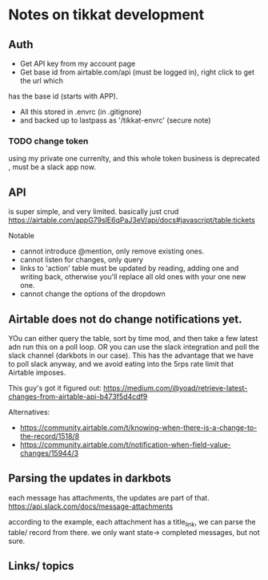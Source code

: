 * Notes on tikkat development




** Auth

- Get API key from my account page
- Get base id from airtable.com/api (must be logged in), right click to get the url which
has the base id (starts with APP).
- All this stored in .envrc (in .gitignore)
- and backed up to lastpass as '/tikkat-envrc' (secure note)


*** TODO change token

using my private one currenlty, and this whole token business is
deprecated , must be a slack app now.


** API 
is super simple, and very limited.  basically just crud
https://airtable.com/appG79slE6qPaJ3eV/api/docs#javascript/table:tickets


Notable
- cannot introduce @mention, only remove existing ones.
- cannot listen for changes, only query
- links to 'action' table must be updated by reading, adding one and
  writing back, otherwise you'll replace all old ones with your one
  new one.
- cannot change the options of the dropdown




** Airtable does not do change notifications yet.  
YOu can either query the table, sort by time mod, and then take a few
latest adn run this on a poll loop.
OR you can use the slack integration and poll the slack channel
(darkbots in our case).  This has the advantage that we have to poll
slack anyway, and we avoid eating into the 5rps rate limit that
Airtable imposes.

This guy's got it figured out:
https://medium.com/@yoad/retrieve-latest-changes-from-airtable-api-b473f5d4cdf9


Alternatives:
-
  https://community.airtable.com/t/knowing-when-there-is-a-change-to-the-record/1518/8
-
  https://community.airtable.com/t/notification-when-field-value-changes/15944/3


** Parsing the updates in darkbots

each message has attachments, the updates are part of that.
https://api.slack.com/docs/message-attachments

according to the example, each attachment has a title_link, we can
parse the table/ record from there.  
we only want state-> completed messages, but not sure.



** Links/ topics

